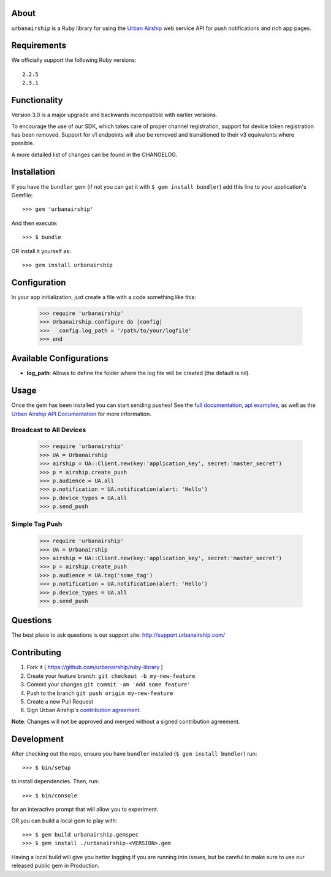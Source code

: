 .. image:: https://travis-ci.org/urbanairship/ruby-library.svg?branch=master
    :target: https://travis-ci.org/urbanairship/ruby-library

About
=====

``urbanairship`` is a Ruby library for using the `Urban Airship
<http://urbanairship.com/>`_ web service API for push notifications
and rich app pages.


Requirements
============

We officially support the following Ruby versions::

   2.2.5
   2.3.1


Functionality
=============

Version 3.0 is a major upgrade and backwards incompatible with earlier
versions.

To encourage the use of our SDK, which takes care of proper channel
registration, support for device token registration has been removed.
Support for v1 endpoints will also be removed and transitioned to their
v3 equivalents where possible.

A more detailed list of changes can be found in the CHANGELOG.


Installation
============

If you have the ``bundler`` gem (if not you can get it with
``$ gem install bundler``) add this line to your application's
Gemfile::

    >>> gem 'urbanairship'

And then execute::

    >>> $ bundle

OR install it yourself as::

    >>> gem install urbanairship


Configuration
=============

In your app initialization, just create a file with a code something like this:

    >>> require 'urbanairship'
    >>> Urbanairship.configure do |config|
    >>>   config.log_path = '/path/to/your/logfile'
    >>> end


Available Configurations
========================

- **log_path**: Allows to define the folder where the log file will be created (the default is nil).


Usage
=====

Once the gem has been installed you can start sending pushes!
See the `full documentation
<http://docs.urbanairship.com/reference/libraries/ruby>`_,
`api examples
<http://docs.urbanairship.com/topic-guides/api-examples.html>`_, as well as the
`Urban Airship API Documentation
<http://docs.urbanairship.com/api/>`_ for more
information.


Broadcast to All Devices
------------------------

    >>> require 'urbanairship'
    >>> UA = Urbanairship
    >>> airship = UA::Client.new(key:'application_key', secret:'master_secret')
    >>> p = airship.create_push
    >>> p.audience = UA.all
    >>> p.notification = UA.notification(alert: 'Hello')
    >>> p.device_types = UA.all
    >>> p.send_push


Simple Tag Push
---------------

    >>> require 'urbanairship'
    >>> UA = Urbanairship
    >>> airship = UA::Client.new(key:'application_key', secret:'master_secret')
    >>> p = airship.create_push
    >>> p.audience = UA.tag('some_tag')
    >>> p.notification = UA.notification(alert: 'Hello')
    >>> p.device_types = UA.all
    >>> p.send_push


Questions
=========

The best place to ask questions is our support site:
http://support.urbanairship.com/


Contributing
============

1. Fork it ( https://github.com/urbanairship/ruby-library )
2. Create your feature branch: ``git checkout -b my-new-feature``
3. Commit your changes ``git commit -am 'Add some feature'``
4. Push to the branch ``git push origin my-new-feature``
5. Create a new Pull Request
6. Sign Urban Airship's `contribution agreement
   <http://docs.urbanairship.com/contribution-agreement.html>`_.

**Note**: Changes will not be approved and merged without a signed
contribution agreement.


Development
===========

After checking out the repo, ensure you have ``bundler`` installed
(``$ gem install bundler``) run::

    >>> $ bin/setup

to install dependencies. Then, run::

    >>> $ bin/console

for an interactive prompt that will allow you to experiment.

OR you can build a local gem to play with::

    >>> $ gem build urbanairship.gemspec
    >>> $ gem install ./urbanairship-<VERSION>.gem

Having a local build will give you better logging if you are running
into issues, but be careful to make sure to use our released public
gem in Production.
